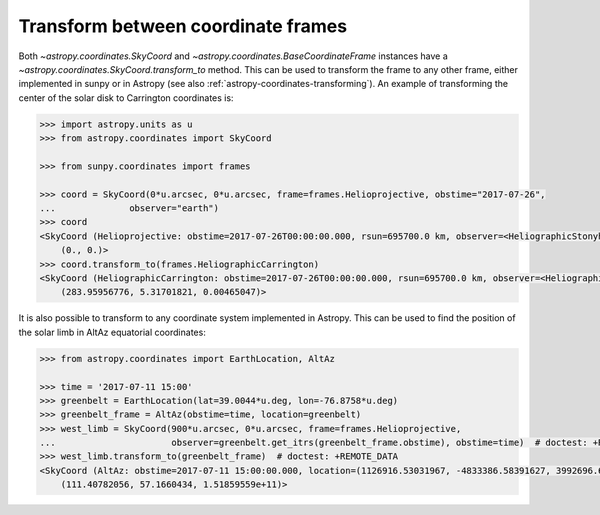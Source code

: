 .. _sunpy-how-to-transform-between-coordinate-frames:

Transform between coordinate frames
===================================

Both `~astropy.coordinates.SkyCoord` and `~astropy.coordinates.BaseCoordinateFrame` instances have a `~astropy.coordinates.SkyCoord.transform_to` method.
This can be used to transform the frame to any other frame, either implemented in sunpy or in Astropy (see also :ref:`astropy-coordinates-transforming`).
An example of transforming the center of the solar disk to Carrington coordinates is:

.. code-block:: python

    >>> import astropy.units as u
    >>> from astropy.coordinates import SkyCoord

    >>> from sunpy.coordinates import frames

    >>> coord = SkyCoord(0*u.arcsec, 0*u.arcsec, frame=frames.Helioprojective, obstime="2017-07-26",
    ...              observer="earth")
    >>> coord
    <SkyCoord (Helioprojective: obstime=2017-07-26T00:00:00.000, rsun=695700.0 km, observer=<HeliographicStonyhurst Coordinate for 'earth'>): (Tx, Ty) in arcsec
        (0., 0.)>
    >>> coord.transform_to(frames.HeliographicCarrington)
    <SkyCoord (HeliographicCarrington: obstime=2017-07-26T00:00:00.000, rsun=695700.0 km, observer=<HeliographicStonyhurst Coordinate for 'earth'>): (lon, lat, radius) in (deg, deg, AU)
        (283.95956776, 5.31701821, 0.00465047)>

It is also possible to transform to any coordinate system implemented in Astropy.
This can be used to find the position of the solar limb in AltAz equatorial coordinates:

.. code-block:: python

    >>> from astropy.coordinates import EarthLocation, AltAz

    >>> time = '2017-07-11 15:00'
    >>> greenbelt = EarthLocation(lat=39.0044*u.deg, lon=-76.8758*u.deg)
    >>> greenbelt_frame = AltAz(obstime=time, location=greenbelt)
    >>> west_limb = SkyCoord(900*u.arcsec, 0*u.arcsec, frame=frames.Helioprojective,
    ...                      observer=greenbelt.get_itrs(greenbelt_frame.obstime), obstime=time)  # doctest: +REMOTE_DATA
    >>> west_limb.transform_to(greenbelt_frame)  # doctest: +REMOTE_DATA
    <SkyCoord (AltAz: obstime=2017-07-11 15:00:00.000, location=(1126916.53031967, -4833386.58391627, 3992696.62211575) m, pressure=0.0 hPa, temperature=0.0 deg_C, relative_humidity=0.0, obswl=1.0 micron): (az, alt, distance) in (deg, deg, m)
        (111.40782056, 57.1660434, 1.51859559e+11)>

